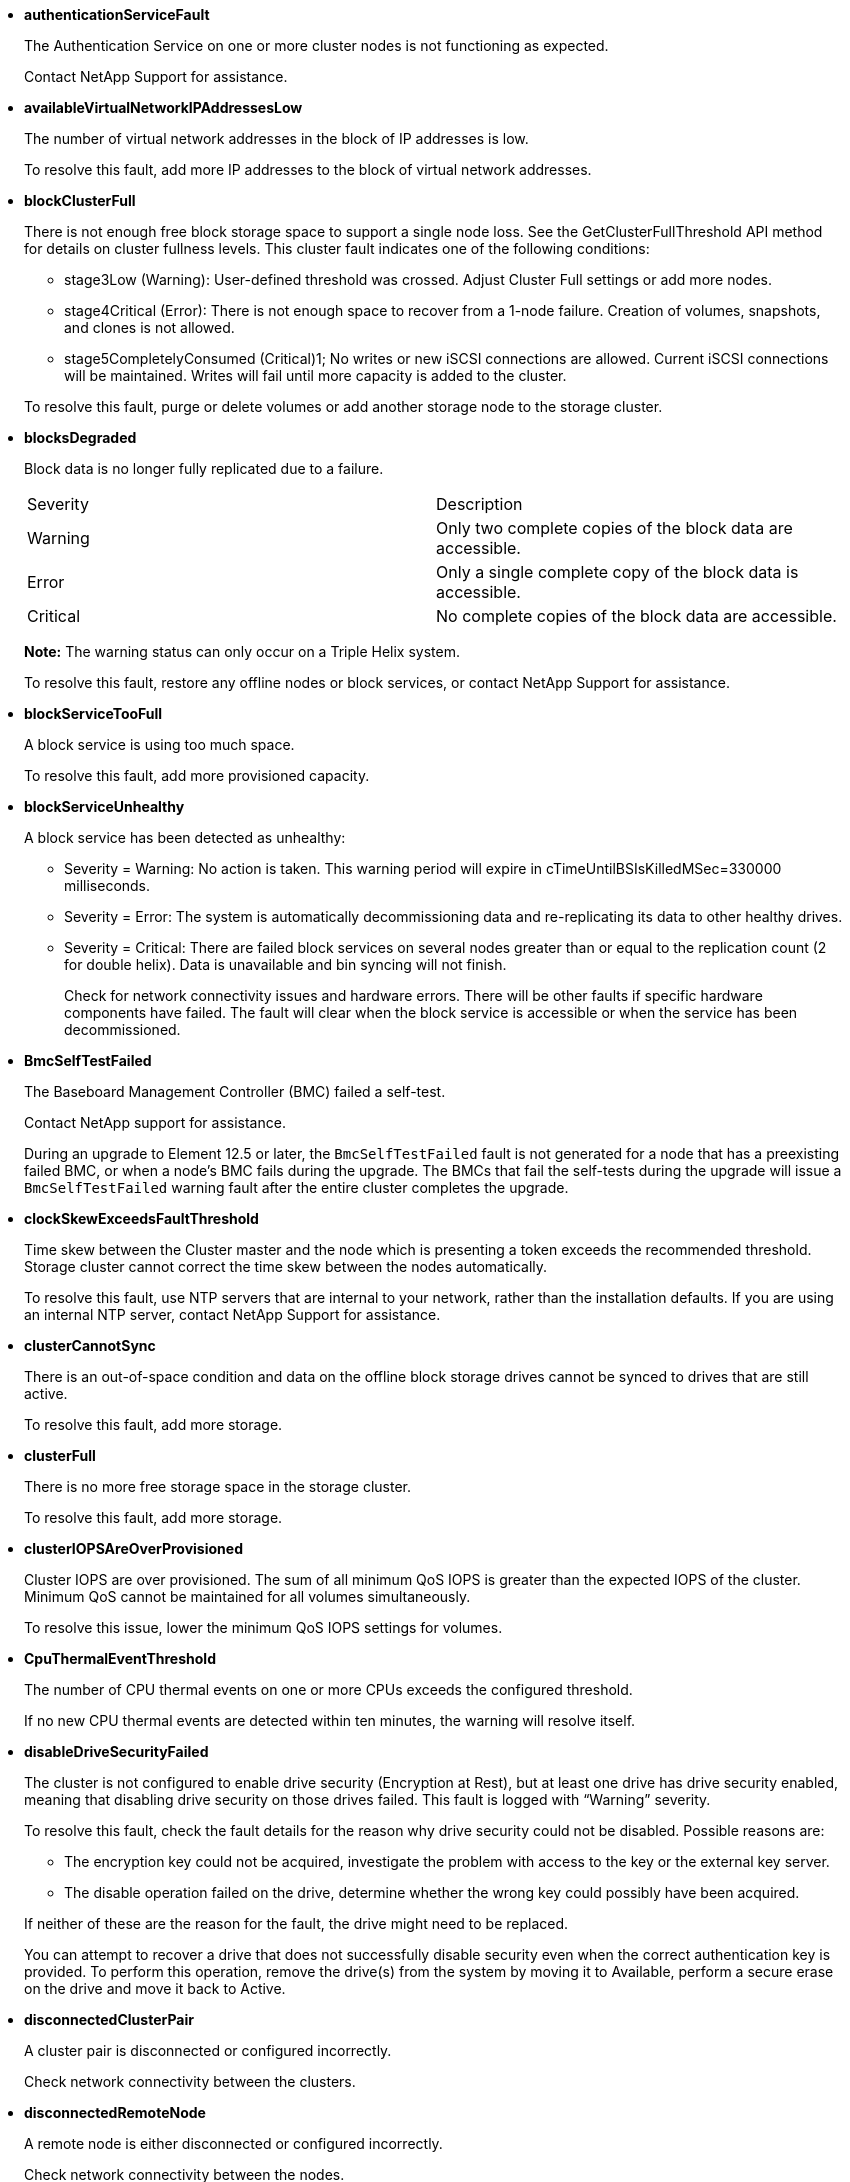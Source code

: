 // This include file is used in the element-software and vcp repos.
// You must assess updates to this content for impact on both the Element software and VCP documentation.
* *authenticationServiceFault*
+
The Authentication Service on one or more cluster nodes is not functioning as expected.
+
Contact NetApp Support for assistance.

* *availableVirtualNetworkIPAddressesLow*
+
The number of virtual network addresses in the block of IP addresses is low.
+
To resolve this fault, add more IP addresses to the block of virtual network addresses.

* *blockClusterFull*
+
There is not enough free block storage space to support a single node loss. See the GetClusterFullThreshold API method for details on cluster fullness levels. This cluster fault indicates one of the following conditions:

 ** stage3Low (Warning): User-defined threshold was crossed. Adjust Cluster Full settings or add more nodes.
 ** stage4Critical (Error): There is not enough space to recover from a 1-node failure. Creation of volumes, snapshots, and clones is not allowed.
 ** stage5CompletelyConsumed (Critical)1; No writes or new iSCSI connections are allowed. Current iSCSI connections will be maintained. Writes will fail until more capacity is added to the cluster.

+
To resolve this fault, purge or delete volumes or add another storage node to the storage cluster.

* *blocksDegraded*
+
Block data is no longer fully replicated due to a failure.
+
|===
| Severity| Description
a|
Warning
a|
Only two complete copies of the block data are accessible.
a|
Error
a|
Only a single complete copy of the block data is accessible.
a|
Critical
a|
No complete copies of the block data are accessible.
|===
*Note:* The warning status can only occur on a Triple Helix system.
+
To resolve this fault, restore any offline nodes or block services, or contact NetApp Support for assistance.

* *blockServiceTooFull*
+
A block service is using too much space.
+
To resolve this fault, add more provisioned capacity.

* *blockServiceUnhealthy*
+
A block service has been detected as unhealthy:
+
 ** Severity = Warning: No action is taken. This warning period will expire in cTimeUntilBSIsKilledMSec=330000 milliseconds.
 ** Severity = Error: The system is automatically decommissioning data and re-replicating its data to other healthy drives.
 ** Severity = Critical: There are failed block services on several nodes greater than or equal to the replication count (2 for double helix). Data is unavailable and bin syncing will not finish.
+
Check for network connectivity issues and hardware errors. There will be other faults if specific hardware components have failed. The fault will clear when the block service is accessible or when the service has been decommissioned.

* *BmcSelfTestFailed*
+
The Baseboard Management Controller (BMC) failed a self-test.
+
Contact NetApp support for assistance.
+
During an upgrade to Element 12.5 or later, the `BmcSelfTestFailed` fault is not generated for a node that has a preexisting failed BMC, or when a node's BMC fails during the upgrade. The BMCs that fail the self-tests during the upgrade will issue a `BmcSelfTestFailed` warning fault after the entire cluster completes the upgrade.

* *clockSkewExceedsFaultThreshold*
+
Time skew between the Cluster master and the node which is presenting a token exceeds the recommended threshold. Storage cluster cannot correct the time skew between the nodes automatically.
+
To resolve this fault, use NTP servers that are internal to your network, rather than the installation defaults. If you are using an internal NTP server, contact NetApp Support for assistance.

* *clusterCannotSync*
+
There is an out-of-space condition and data on the offline block storage drives cannot be synced to drives that are still active.
+
To resolve this fault, add more storage.

* *clusterFull*
+
There is no more free storage space in the storage cluster.
+
To resolve this fault, add more storage.

* *clusterIOPSAreOverProvisioned*
+
Cluster IOPS are over provisioned. The sum of all minimum QoS IOPS is greater than the expected IOPS of the cluster. Minimum QoS cannot be maintained for all volumes simultaneously.
+
To resolve this issue, lower the minimum QoS IOPS settings for volumes.

* *CpuThermalEventThreshold*
+
The number of CPU thermal events on one or more CPUs exceeds the configured threshold.
+
If no new CPU thermal events are detected within ten minutes, the warning will resolve itself.

* *disableDriveSecurityFailed*
+
The cluster is not configured to enable drive security (Encryption at Rest), but at least one drive has drive security enabled, meaning that disabling drive security on those drives failed. This fault is logged with "`Warning`" severity.
+
To resolve this fault, check the fault details for the reason why drive security could not be disabled. Possible reasons are:
+
 ** The encryption key could not be acquired, investigate the problem with access to the key or the external key server.
 ** The disable operation failed on the drive, determine whether the wrong key could possibly have been acquired.

+
If neither of these are the reason for the fault, the drive might need to be replaced.
+
You can attempt to recover a drive that does not successfully disable security even when the correct authentication key is provided. To perform this operation, remove the drive(s) from the system by moving it to Available, perform a secure erase on the drive and move it back to Active.

* *disconnectedClusterPair*
+
A cluster pair is disconnected or configured incorrectly. 
+
Check network connectivity between the clusters.

* *disconnectedRemoteNode*
+
A remote node is either disconnected or configured incorrectly. 
+
Check network connectivity between the nodes.

* *disconnectedSnapMirrorEndpoint*
+
A remote SnapMirror endpoint is disconnected or configured incorrectly. 
+
Check network connectivity between the cluster and the remote SnapMirrorEndpoint.

* *driveAvailable*
+
One or more drives are available in the cluster. In general, all clusters should have all drives added and none in the available state. If this fault appears unexpectedly, contact NetApp Support.
+
To resolve this fault, add any available drives to the storage cluster.

* *driveFailed*
+
The cluster returns this fault when one or more drives have failed, indicating one of the following conditions:
+
 ** The drive manager cannot access the drive.
 ** The slice or block service has failed too many times, presumably because of drive read or write failures, and cannot restart.
 ** The drive is missing.
 ** The master service for the node is inaccessible (all drives in the node are considered missing/failed).
 ** The drive is locked and the authentication key for the drive cannot be acquired.
 ** The drive is locked and the unlock operation fails.
+
To resolve this issue:
 ** Check network connectivity for the node.
 ** Replace the drive.
 ** Ensure that the authentication key is available.

* *driveHealthFault*
+
A drive has failed the SMART health check and as a result, the drive's functions are diminished. There is a Critical severity level for this fault:

 ** Drive with serial: <serial number> in slot: <node slot><drive slot> has failed the SMART overall health check.

+
To resolve this fault, replace the drive.

* *driveWearFault*
+
A drive's remaining life has dropped below thresholds, but it is still functioning.There are two possible severity levels for this fault: Critical and Warning:
+
 ** Drive with serial: <serial number> in slot: <node slot><drive slot> has critical wear levels.
 ** Drive with serial: <serial number> in slot: <node slot><drive slot> has low wear reserves.
+
To resolve this fault, replace the drive soon.

* *duplicateClusterMasterCandidates*
+
More than one storage cluster master candidate has been detected. 
+
Contact NetApp Support for assistance.

* *enableDriveSecurityFailed*
+
The cluster is configured to require drive security (Encryption at Rest), but drive security could not be enabled on at least one drive. This fault is logged with "`Warning`" severity.
+
To resolve this fault, check the fault details for the reason why drive security could not be enabled. Possible reasons are:

 ** The encryption key could not be acquired, investigate the problem with access to the key or the external key server.
 ** The enable operation failed on the drive, determine whether the wrong key could possibly have been acquired.
If neither of these are the reason for the fault, the drive might need to be replaced.

+
You can attempt to recover a drive that does not successfully enable security even when the correct authentication key is provided. To perform this operation, remove the drive(s) from the system by moving it to Available, perform a secure erase on the drive and move it back to Active.

* *ensembleDegraded*
+
Network connectivity or power has been lost to one or more of the ensemble nodes.
+
To resolve this fault, restore network connectivity or power.

* *exception*
+
A fault reported that is other than a routine fault. These faults are not automatically cleared from the fault queue.
+
Contact NetApp Support for assistance.

* *failedSpaceTooFull*
+
A block service is not responding to data write requests. This causes the slice service to run out of space to store failed writes.
+
To resolve this fault, restore block services functionality to allow writes to continue normally and failed space to be flushed from the slice service.

* *fanSensor*
+
A fan sensor has failed or is missing.
+
To resolve this fault, replace any failed hardware.

* *fibreChannelAccessDegraded*
+
A Fibre Channel node is not responding to other nodes in the storage cluster over its storage IP for a period of time. In this state, the node will then be considered unresponsive and generate a cluster fault. 
+
Check network connectivity.

* *fibreChannelAccessUnavailable*
+
All Fibre Channel nodes are unresponsive. The node IDs are displayed. 
+
Check network connectivity.

* *fibreChannelActiveIxL*
+
The IxL Nexus count is approaching the supported limit of 8000 active sessions per Fibre Channel node.

 ** Best practice limit is 5500.
 ** Warning limit is 7500.
 ** Maximum limit (not enforced) is 8192.

+
To resolve this fault, reduce the IxL Nexus count below the best practice limit of 5500.

* *fibreChannelConfig*
+
This cluster fault indicates one of the following conditions:

 ** There is an unexpected Fibre Channel port on a PCI slot.
 ** There is an unexpected Fibre Channel HBA model.
 ** There is a problem with the firmware of a Fibre Channel HBA.
 ** A Fibre Channel port is not online.
 ** There is a persistent issue configuring Fibre Channel passthrough.

+
Contact NetApp Support for assistance.

* *fibreChannelIOPS*
+
The total IOPS count is approaching the IOPS limit for Fibre Channel nodes in the cluster. The limits are:

 ** FC0025: 450K IOPS limit at 4K block size per Fibre Channel node.
 ** FCN001: 625K OPS limit at 4K block size per Fibre Channel node.

+
To resolve this fault, balance the load across all available Fibre Channel nodes.

* *fibreChannelStaticIxL*
+
The IxL Nexus count is approaching the supported limit of 16000 static sessions per Fibre Channel node.

 ** Best practice limit is 11000.
 ** Warning limit is 15000.
 ** Maximum limit (enforced) is 16384.

+
To resolve this fault, reduce the IxL Nexus count below the best practice limit of 11000.

* *fileSystemCapacityLow*
+
There is insufficient space on one of the filesystems.
+
To resolve this fault, add more capacity to the filesystem.

* *fileSystemIsReadOnly*
+
A filesystem has moved into read-only mode. 
+
Contact NetApp Support for assistance.

* *fipsDrivesMismatch*
+
A non-FIPS drive has been physically inserted into a FIPS capable storage node or a FIPS drive has been physically inserted into a non-FIPS storage node. A single fault is generated per node and lists all drives affected.
+
To resolve this fault, remove or replace the mismatched drive or drives in question.

* *fipsDrivesOutOfCompliance*
+
The system has detected that Encryption at Rest was disabled after the FIPS Drives feature was enabled. This fault is also generated when the FIPS Drives feature is enabled and a non-FIPS drive or node is present in the storage cluster.
+
To resolve this fault, enable Encryption at Rest or remove the non-FIPS hardware from the storage cluster.

* *fipsSelfTestFailure*
+
The FIPS subsystem has detected a failure during the self test.
+
Contact NetApp Support for assistance.

* *hardwareConfigMismatch*
+
This cluster fault indicates one of the following conditions:

 ** The configuration does not match the node definition.
 ** There is an incorrect drive size for this type of node.
 ** An unsupported drive has been detected. A possible reason is that the installed Element version does not recognize this drive. Recommend updating the Element software on this node.
 ** There is a drive firmware mismatch.
 ** The drive encryption capable state does not match the node.

+
Contact NetApp Support for assistance.

* *idPCertificateExpiration*
+
The cluster's service provider SSL certificate for use with a third-party identity provider (IdP) is nearing expiration or has already expired. This fault uses the following severities based on urgency:
+
|===
| Severity| Description
a|
Warning
a|
Certificate expires within 30 days.
a|
Error
a|
Certificate expires within 7 days.
a|
Critical
a|
Certificate expires within 3 days or has already expired.
|===
+
To resolve this fault, update the SSL certificate before it expires. Use the UpdateIdpConfiguration API method with `refreshCertificateExpirationTime=true` to provide the updated SSL certificate.

* *inconsistentBondModes*
+
The bond modes on the VLAN device are missing. This fault will display the expected bond mode and the bond mode currently in use.

//* *inconsistentInterfaceConfiguration*
//+
//The interface configuration is inconsistent.
//+
//To resolve this fault, ensure the node interfaces in the storage cluster are consistently configured.

* *inconsistentMtus*
+
This cluster fault indicates one of the following conditions:

 ** Bond1G mismatch: Inconsistent MTUs have been detected on Bond1G interfaces.
 ** Bond10G mismatch: Inconsistent MTUs have been detected on Bond10G interfaces.

+
This fault displays the node or nodes in question along with the associated MTU value.

* *inconsistentRoutingRules*
+
The routing rules for this interface are inconsistent.

* *inconsistentSubnetMasks*
+
The network mask on the VLAN device does not match the internally recorded network mask for the VLAN. This fault displays the expected network mask and the network mask currently in use.

* *incorrectBondPortCount*
+
The number of bond ports is incorrect.

* *invalidConfiguredFibreChannelNodeCount*
+
One of the two expected Fibre Channel node connections is degraded. This fault appears when only one Fibre Channel node is connected.
+
To resolve this fault, check the cluster network connectivity and network cabling, and check for failed services. If there are no network or service problems, contact NetApp Support for a Fibre Channel node replacement.

* *irqBalanceFailed*
+
An exception occurred while attempting to balance interrupts.
+
Contact NetApp Support for assistance.

* *kmipCertificateFault*
 ** Root Certification Authority (CA) certificate is nearing expiration.
+
To resolve this fault, acquire a new certificate from the root CA with expiration date at least 30 days out and use ModifyKeyServerKmip to provide the updated root CA certificate.

 ** Client certificate is nearing expiration.
+
To resolve this fault, create a new CSR using GetClientCertificateSigningRequest, have it signed ensuring the new expiration date is at least 30 days out, and use ModifyKeyServerKmip to replace the expiring KMIP client certificate with the new certificate.

 ** Root Certification Authority (CA) certificate has expired.
+
To resolve this fault, acquire a new certificate from the root CA with expiration date at least 30 days out and use ModifyKeyServerKmip to provide the updated root CA certificate.

 ** Client certificate has expired.
+
To resolve this fault, create a new CSR using GetClientCertificateSigningRequest, have it signed ensuring the new expiration date is at least 30 days out, and use ModifyKeyServerKmip to replace the expired KMIP client certificate with the new certificate.

 ** Root Certification Authority (CA) certificate error.
+
To resolve this fault, check that the correct certificate was provided, and, if needed, reacquire the certificate from the root CA. Use ModifyKeyServerKmip to install the correct KMIP client certificate.

 ** Client certificate error.
+
To resolve this fault, check that the correct KMIP client certificate is installed. The root CA of the client certificate should be installed on the EKS. Use ModifyKeyServerKmip to install the correct KMIP client certificate.
* *kmipServerFault*
 ** Connection failure
+
To resolve this fault, check that the External Key Server is alive and reachable via the network. Use TestKeyServerKimp and TestKeyProviderKmip to test your connection.

 ** Authentication failure
+
To resolve this fault, check that the correct root CA and KMIP client certificates are being used, and that the private key and the KMIP client certificate match.

 ** Server error
+
To resolve this fault, check the details for the error. Troubleshooting on the External Key Server might be necessary based on the error returned.
* *memoryEccThreshold*
+
A large number of correctable or uncorrectable ECC errors have been detected. This fault uses the following severities based on urgency:
+
|===
| Event| Severity| Description
a|
A single DIMM cErrorCount reaches cDimmCorrectableErrWarnThreshold.
a|
Warning
a|
Correctable ECC memory errors above threshold on DIMM: <Processor> <DIMM Slot>
a|
A single DIMM cErrorCount stays above cDimmCorrectableErrWarnThreshold until cErrorFaultTimer expires for the DIMM.
a|
Error
a|
Correctable ECC memory errors above threshold on DIMM: <Processor> <DIMM>
a|
A memory controller reports cErrorCount above cMemCtlrCorrectableErrWarnThreshold, and cMemCtlrCorrectableErrWarnDuration is specified.
a|
Warning
a|
Correctable ECC memory errors above threshold on memory controller: <Processor> <Memory Controller>
a|
A memory controller reports cErrorCount above cMemCtlrCorrectableErrWarnThreshold until cErrorFaultTimer expires for the memory controller.
a|
Error
a|
Correctable ECC memory errors above threshold on DIMM: <Processor> <DIMM>
a|
A single DIMM reports a uErrorCount above zero, but less than cDimmUncorrectableErrFaultThreshold.
a|
Warning
a|
Uncorrectable ECC memory error(s) detected on DIMM: <Processor> <DIMM Slot>
a|
A single DIMM reports a uErrorCount of at least cDimmUncorrectableErrFaultThreshold.
a|
Error
a|
Uncorrectable ECC memory error(s) detected on DIMM: <Processor> <DIMM Slot>
a|
A memory controller reports a uErrorCount above zero, but less than cMemCtlrUncorrectableErrFaultThreshold.
a|
Warning
a|
Uncorrectable ECC memory error(s) detected on memory controller: <Processor> <Memory Controller>
a|
A memory controller reports a uErrorCount of at least cMemCtlrUncorrectableErrFaultThreshold.
a|
Error
a|
Uncorrectable ECC memory error(s) detected on memory controller: <Processor> <Memory Controller>
|===
+
To resolve this fault, contact NetApp Support for assistance.

* *memoryUsageThreshold*
+
Memory usage is above normal. This fault uses the following severities based on urgency:
+
NOTE: See the *Details* heading in the error fault for more detailed information on the type of fault.
+
|===
| Severity| Description
a|
Warning
a|
System memory is low.
a|
Error
a|
System memory is very low.
a|
Critical
a|
System memory is completely consumed.
|===
+
To resolve this fault, contact NetApp Support for assistance.

* *metadataClusterFull*
+
There is not enough free metadata storage space to support a single node loss. See the GetClusterFullThreshold API method for details on cluster fullness levels. This cluster fault indicates one of the following conditions:

 ** stage3Low (Warning): User-defined threshold was crossed. Adjust Cluster Full settings or add more nodes.
 ** stage4Critical (Error): There is not enough space to recover from a 1-node failure. Creation of volumes, snapshots, and clones is not allowed.
 ** stage5CompletelyConsumed (Critical)1; No writes or new iSCSI connections are allowed. Current iSCSI connections will be maintained. Writes will fail until more capacity is added to the cluster. Purge or delete data or add more nodes.

+
To resolve this fault, purge or delete volumes or add another storage node to the storage cluster.

* *mtuCheckFailure*
+
A network device is not configured for the proper MTU size.
+
To resolve this fault, ensure that all network interfaces and switch ports are configured for jumbo frames (MTUs up to 9000 bytes in size).

* *networkConfig*
+
This cluster fault indicates one of the following conditions:

 ** An expected interface is not present.
 ** A duplicate interface is present.
 ** A configured interface is down.
 ** A network restart is required.

+
Contact NetApp Support for assistance.

* *noAvailableVirtualNetworkIPAddresses*
+
There are no available virtual network addresses in the block of IP addresses.

 ** virtualNetworkID # TAG(\###) has no available storage IP addresses. Additional nodes cannot be added to the cluster.

+
To resolve this fault, add more IP addresses to the block of virtual network addresses.

* *nodeHardwareFault (Network interface <name> is down or cable is unplugged)*
+
A network interface is either down or the cable is unplugged.
+
To resolve this fault, check network connectivity for the node or nodes.

* *nodeHardwareFault (Drive encryption capable state mismatches node's encryption capable state for the drive in slot <node slot><drive slot>)*
+
A drive does not match encryption capabilities with the storage node it is installed in.

* *nodeHardwareFault (Incorrect <drive type> drive size <actual size> for the drive in slot <node slot><drive slot> for this node type - expected <expected size>)*
+
A storage node contains a drive that is the incorrect size for this node.

* *nodeHardwareFault (Unsupported drive detected in slot <node slot><drive slot>; drive statistics and health information will be unavailable)*
+
A storage node contains a drive it does not support.

* *nodeHardwareFault (The drive in slot <node slot><drive slot> should be using firmware version <expected version>, but is using unsupported version <actual version>)*
+
A storage node contains a drive running an unsupported firmware version.

* *nodeMaintenanceMode*
+
A node has been placed in maintenance mode. This fault uses the following severities based on urgency:
+
|===
| Severity| Description
a|
Warning
a|
Indicates that the node is still in maintenance mode.
a|
Error
a|
Indicates that maintenance mode has failed to disable, most likely due to failed or active standbys.
|===
+
To resolve this fault, disable maintenance mode once maintenance completes. If the Error level fault persists, contact NetApp Support for assistance.

* *nodeOffline*
+
Element software cannot communicate with the specified node. Check network connectivity.

* *notUsingLACPBondMode*
+
LACP bonding mode is not configured.
+
To resolve this fault, use LACP bonding when deploying storage nodes; clients might experience performance issues if LACP is not enabled and properly configured.

* *ntpServerUnreachable*
+
The storage cluster cannot communicate with the specified NTP server or servers.
+
To resolve this fault, check the configuration for the NTP server, network, and firewall.

* *ntpTimeNotInSync*
+
The difference between storage cluster time and the specified NTP server time is too large. The storage cluster cannot correct the difference automatically.
+
To resolve this fault, use NTP servers that are internal to your network, rather than the installation defaults. If you are using internal NTP servers and the issue persists, contact NetApp Support for assistance.

* *nvramDeviceStatus*
+
An NVRAM device has an error, is failing, or has failed. This fault has the following severities:
+
|===
| Severity| Description
a|
Warning
a|
A warning has been detected by the hardware. This condition may be transitory, such as a temperature warning.

 ** nvmLifetimeError
 ** nvmLifetimeStatus
 ** energySourceLifetimeStatus
 ** energySourceTemperatureStatus
 ** warningThresholdExceeded

a|
Error
a|
An Error or Critical status has been detected by the hardware. The cluster master attempts to remove the slice drive from operation (this generates a drive removal event). If secondary slice services are not available the drive will not be removed. Errors returned in addition to the Warning level errors:

 ** NVRAM device mount point doesn't exist.
 ** NVRAM device partition doesn't exist.
 ** NVRAM device partition exists, but not mounted.

a|
Critical
a|
An Error or Critical status has been detected by the hardware. The cluster master attempts to remove the slice drive from operation (this generates a drive removal event). If secondary slice services are not available the drive will not be removed.

 ** persistenceLost
 ** armStatusSaveNArmed
 ** csaveStatusError

+
|===
+
Replace any failed hardware in the node. If this does not resolve the issue, contact NetApp Support for assistance.

* *powerSupplyError*
+
This cluster fault indicates one of the following conditions:

 ** A power supply is not present.
 ** A power supply has failed.
 ** A power supply input is missing or out of range.

+
To resolve this fault, verify that redundant power is supplied to all nodes. Contact NetApp Support for assistance.

* *provisionedSpaceTooFull*
+
The overall provisioned capacity of the cluster is too full.
+
To resolve this fault, add more provisioned space, or delete and purge volumes.

* *remoteRepAsyncDelayExceeded*
+
The configured asynchronous delay for replication has been exceeded. Check network connectivity between clusters.

* *remoteRepClusterFull*
+
The volumes have paused remote replication because the target storage cluster is too full.
+
To resolve this fault, free up some space on the target storage cluster.

* *remoteRepSnapshotClusterFull*
+
The volumes have paused remote replication of snapshots because the target storage cluster is too full.
+
To resolve this fault, free up some space on the target storage cluster.

* *remoteRepSnapshotsExceededLimit*
+
The volumes have paused remote replication of snapshots because the target storage cluster volume has exceeded its snapshot limit.
+
To resolve this fault, increase the snapshot limit on the target storage cluster.

* *scheduleActionError*
+
One or more of the scheduled activities ran, but failed.
+
The fault clears if the scheduled activity runs again and succeeds, if the scheduled activity is deleted, or if the activity is paused and resumed.

* *sensorReadingFailed*
+
A sensor could not communicate with the Baseboard Management Controller (BMC).
+
Contact NetApp Support for assistance.

* *serviceNotRunning*
+
A required service is not running.
+
Contact NetApp Support for assistance.

* *sliceServiceTooFull*
+
A slice service has too little provisioned capacity assigned to it.
+
To resolve this fault, add more provisioned capacity.

* *sliceServiceUnhealthy*
+
The system has detected that a slice service is unhealthy and is automatically decommissioning it.

 ** Severity = Warning: No action is taken. This warning period will expire in 6 minutes.
 ** Severity = Error: The system is automatically decommissioning data and re-replicating its data to other healthy drives.

+
Check for network connectivity issues and hardware errors. There will be other faults if specific hardware components have failed. The fault will clear when the slice service is accessible or when the service has been decommissioned.

* *sshEnabled*
+
The SSH service is enabled on one or more nodes in the storage cluster.
+
To resolve this fault, disable the SSH service on the appropriate node or nodes or contact NetApp Support for assistance.

* *sslCertificateExpiration*
+
The SSL certificate associated with this node is nearing expiration or has expired. This fault uses the following severities based on urgency:
+
|===
| Severity| Description
a|
Warning
a|
Certificate expires within 30 days.
a|
Error
a|
Certificate expires within 7 days.
a|
Critical
a|
Certificate expires within 3 days or has already expired.
|===
+
To resolve this fault, renew the SSL certificate. If needed, contact NetApp Support for assistance.

* *strandedCapacity*
+
A single node accounts for more than half of the storage cluster capacity.
+
In order to maintain data redundancy, the system reduces the capacity of the largest node so that some of its block capacity is stranded (not used).
+
To resolve this fault, add more drives to existing storage nodes or add storage nodes to the cluster.

* *tempSensor*
+
A temperature sensor is reporting higher than normal temperatures. This fault can be triggered in conjunction with powerSupplyError or fanSensor faults.
+
To resolve this fault, check for airflow obstructions near the storage cluster. If needed, contact NetApp Support for assistance.

* *upgrade*
+
An upgrade has been in progress for more than 24 hours.
+
To resolve this fault, resume the upgrade or contact NetApp Support for assistance.

* *unresponsiveService*
+
A service has become unresponsive.
+
Contact NetApp Support for assistance.

* *virtualNetworkConfig*
+
This cluster fault indicates one of the following conditions:

 ** An interface is not present.
 ** There is an incorrect namespace on an interface.
 ** There is an incorrect netmask.
 ** There is an incorrect IP address.
 ** An interface is not up and running.
 ** There is a superfluous interface on a node.

+
Contact NetApp Support for assistance.

* *volumesDegraded*
+
Secondary volumes have not finished replicating and synchronizing. The message is cleared when the synchronizing is complete.

* *volumesOffline*
+
One or more volumes in the storage cluster are offline. The *volumeDegraded* fault will also be present.
+
Contact NetApp Support for assistance.

// 2022 FEB 7, DOC-4671